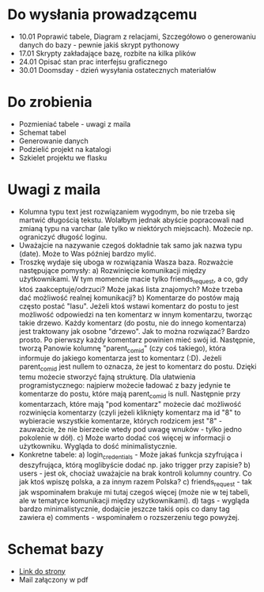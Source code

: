 * Do wysłania prowadzącemu
- 10.01	Poprawić tabele, Diagram z relacjami, Szczegółowo o generowaniu danych do bazy - pewnie jakiś skrypt pythonowy
- 17.01	Skrypty zakładające bazę, rozbite na kilka plików
- 24.01	Opisać stan prac interfejsu graficznego
- 30.01	Doomsday - dzień wysyłania ostatecznych materiałów

* Do zrobienia
- Pozmieniać tabele - uwagi z maila
- Schemat tabel
- Generowanie danych
- Podzielić projekt na katalogi
- Szkielet projektu we flasku

* Uwagi z maila
- Kolumna typu text jest rozwiązaniem wygodnym, bo nie trzeba się martwić długością tekstu. Wolałbym jednak abyście popracowali nad zmianą typu na varchar (ale tylko w niektórych miejscach). Możecie np. ograniczyć długość loginu. 
- Uważajcie na nazywanie czegoś dokładnie tak samo jak nazwa typu (date). Może to Was później bardzo mylić.
- Troszkę wydaje się uboga w rozwiązania Wasza baza. Rozważcie następujące pomysły:
    a) Rozwinięcie komunikacji między użytkownikami. W tym momencie macie tylko friends_request, a co, gdy ktoś zaakceptuje/odrzuci? Może jakaś lista znajomych? Może trzeba dać możliwość realnej komunikacji?
    b) Komentarze do postów mają często postać "lasu". Jeżeli ktoś wstawi komentarz do postu to jest możliwość odpowiedzi na ten komentarz w innym komentarzu, tworząc takie drzewo. Każdy komentarz (do postu, nie do innego komentarza) jest traktowany jak osobne "drzewo". Jak to można rozwiązać? Bardzo prosto. Po pierwszy każdy komentarz powinien mieć swój id. Następnie, tworzą Panowie kolumnę "parent_com_id" (czy coś takiego), która informuje do jakiego komentarza jest to komentarz (:D). Jeżeli parent_com_id jest nullem to oznacza, że jest to komentarz do postu. Dzięki temu możecie stworzyć fajną strukturę. Dla ułatwienia programistycznego: najpierw możecie ładować z bazy jedynie te komentarze do postu, które mają parent_com_id is null. Następnie przy komentarzach, które mają "pod komentarz" możecie dać możliwość rozwinięcia komentarzy (czyli jeżeli kliknięty komentarz ma id "8" to wybieracie wszystkie komentarze, których rodzicem jest "8" - zauważcie, że nie bierzecie wtedy pod uwagę wnuków - tylko jedno pokolenie w dół). 
    c) Może warto dodać coś więcej w informacji o użytkowniku. Wygląda to dość minimalistycznie. 
- Konkretne tabele:
    a) login_credentials - Może jakaś funkcja szyfrująca i deszyfrująca, którą moglibyście dodać np. jako trigger przy zapisie? 
    b) users - jest ok, chociaż uważajcie na brak kontroli kolumny country. Co jak ktoś wpiszę polska, a za innym razem Polska?
    c) friends_request - tak jak wspominałem brakuje mi tutaj czegoś więcej (może nie w tej tabeli, ale w tematyce komunikacji między użytkownikami).
    d) tags - wygląda bardzo minimalistycznie, dodajcie jeszcze takiś opis co dany tag zawiera
    e) comments - wspominałem o rozszerzeniu tego powyżej.

* Schemat bazy
- [[https://app.dbdesigner.net/][Link do strony]]
- Mail załączony w pdf
